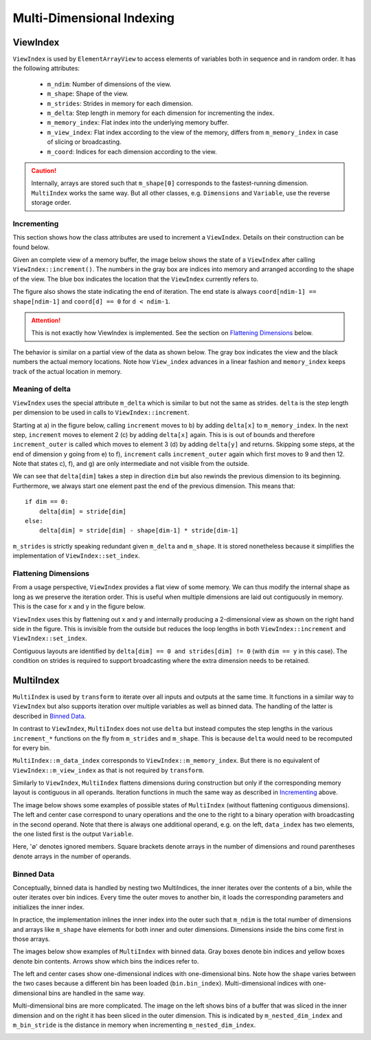 Multi-Dimensional Indexing
==========================

ViewIndex
---------

``ViewIndex`` is used by ``ElementArrayView`` to access elements of variables both in sequence and in random order.
It has the following attributes:

 * ``m_ndim``: Number of dimensions of the view.
 * ``m_shape``: Shape of the view.
 * ``m_strides``: Strides in memory for each dimension.
 * ``m_delta``: Step length in memory for each dimension for incrementing the index.
 * ``m_memory_index``: Flat index into the underlying memory buffer.
 * ``m_view_index``: Flat index according to the view of the memory, differs from ``m_memory_index`` in case of slicing or broadcasting.
 * ``m_coord``: Indices for each dimension according to the view.

.. caution::
    Internally, arrays are stored such that ``m_shape[0]`` corresponds to the fastest-running dimension.
    ``MultiIndex`` works the same way.
    But all other classes, e.g. ``Dimensions`` and ``Variable``, use the reverse storage order.


Incrementing
^^^^^^^^^^^^

This section shows how the class attributes are used to increment a ``ViewIndex``.
Details on their construction can be found below.

Given an complete view of a memory buffer, the image below shows the state of a
``ViewIndex`` after calling ``ViewIndex::increment()``.
The numbers in the gray box are indices into memory and arranged according to the shape of the view.
The blue box indicates the location that the ``ViewIndex`` currently refers to.

The figure also shows the state indicating the end of iteration.
The end state is always ``coord[ndim-1] == shape[ndim-1]`` and ``coord[d] == 0`` for ``d < ndim-1``.

.. attention::
    This is not exactly how ViewIndex is implemented. See the section on `Flattening Dimensions`_ below.

.. image:: ../../images/multi_dimensional_indexing/view_index_increment_full.svg
  :width: 640
  :alt: Incrementing behavior of ViewIndex on a full view

The behavior is similar on a partial view of the data as shown below.
The gray box indicates the view and the black numbers the actual memory locations.
Note how ``View_index`` advances in a linear fashion and ``memory_index`` keeps track of the actual location in memory.

.. image:: ../../images/multi_dimensional_indexing/view_index_increment_partial.svg
  :width: 480
  :alt: Incrementing behavior of ViewIndex on a partial view


Meaning of delta
^^^^^^^^^^^^^^^^

``ViewIndex`` uses the special attribute ``m_delta`` which is similar to but not the same as strides.
``delta`` is the step length per dimension to be used in calls to ``ViewIndex::increment``.

Starting at a) in the figure below, calling ``increment`` moves to b) by adding ``delta[x]`` to ``m_memory_index``.
In the next step, ``increment`` moves to element 2 (c) by adding ``delta[x]`` again.
This is is out of bounds and therefore ``increment_outer`` is called which moves to
element 3 (d) by adding ``delta[y]`` and returns.
Skipping some steps, at the end of dimension y going from e) to f), ``increment``
calls ``increment_outer`` again which first moves to 9 and then 12.
Note that states c), f), and g) are only intermediate and not visible from the outside.

We can see that ``delta[dim]`` takes a step in direction ``dim`` but also rewinds the previous dimension to its beginning.
Furthermore, we always start one element past the end of the previous dimension.
This means that::
    if dim == 0:
        delta[dim] = stride[dim]
    else:
        delta[dim] = stride[dim] - shape[dim-1] * stride[dim-1]


.. image:: ../../images/multi_dimensional_indexing/view_index_delta.svg
  :width: 640
  :alt: Illustration of delta

``m_strides`` is strictly speaking redundant given ``m_delta`` and ``m_shape``.
It is stored nonetheless because it simplifies the implementation of ``ViewIndex::set_index``.


Flattening Dimensions
^^^^^^^^^^^^^^^^^^^^^

From a usage perspective, ``ViewIndex`` provides a flat view of some memory.
We can thus modify the internal shape as long as we preserve the iteration order.
This is useful when multiple dimensions are laid out contiguously in memory.
This is the case for x and y in the figure below.

.. image:: ../../images/multi_dimensional_indexing/view_index_flattening.svg
  :width: 480
  :alt: Example of flattened contiguous dimensions

``ViewIndex`` uses this by flattening out x and y and internally producing a 2-dimensional
view as shown on the right hand side in the figure.
This is invisible from the outside but reduces the loop lengths in both ``ViewIndex::increment`` and ``ViewIndex::set_index``.

Contiguous layouts are identified by ``delta[dim] == 0 and strides[dim] != 0`` (with ``dim == y`` in this case).
The condition on strides is required to support broadcasting where the extra dimension needs to be retained.


MultiIndex
----------

``MultiIndex`` is used by ``transform`` to iterate over all inputs and outputs at the same time.
It functions in a similar way to ``ViewIndex`` but also supports iteration over multiple variables
as well as binned data.
The handling of the latter is described in `Binned Data`_.

In contrast to ``ViewIndex``, ``MultiIndex`` does not use ``delta`` but instead computes the step lengths
in the various ``increment_*`` functions on the fly from ``m_strides`` and ``m_shape``.
This is because ``delta`` would need to be recomputed for every bin.

``MultiIndex::m_data_index`` corresponds to ``ViewIndex::m_memory_index``.
But there is no equivalent of ``ViewIndex::m_view_index`` as that is not required by ``transform``.

Similarly to ``ViewIndex``, ``MultiIndex`` flattens dimensions during construction but only
if the corresponding memory layout is contiguous in all operands.
Iteration functions in much the same way as described in `Incrementing`_ above.

The image below shows some examples of possible states of ``MultiIndex`` (without flattening contiguous dimensions).
The left and center case correspond to unary operations and the one to the right to a binary operation
with broadcasting in the second operand.
Note that there is always one additional operand, e.g. on the left, ``data_index`` has two elements,
the one listed first is the output ``Variable``.

.. image:: ../../images/multi_dimensional_indexing/multi_index_dense_setups.svg
  :width: 640
  :alt: Example setups of MultiIndex with dense data

Here, '∅' denotes ignored members.
Square brackets denote arrays in the number of dimensions and round parentheses denote arrays in the number of operands.


Binned Data
^^^^^^^^^^^

Conceptually, binned data is handled by nesting two MultiIndices, the inner iterates over the contents of a bin,
while the outer iterates over bin indices.
Every time the outer moves to another bin, it loads the corresponding parameters and initializes the inner index.

In practice, the implementation inlines the inner index into the outer such that ``m_ndim`` is the total number of
dimensions and arrays like ``m_shape`` have elements for both inner and outer dimensions.
Dimensions inside the bins come first in those arrays.

The images below show examples of ``MultiIndex`` with binned data.
Gray boxes denote bin indices and yellow boxes denote bin contents.
Arrows show which bins the indices refer to.

The left and center cases show one-dimensional indices with one-dimensional bins.
Note how the ``shape`` varies between the two cases because a different bin has been loaded (``bin.bin_index``).
Multi-dimensional indices with one-dimensional bins are handled in the same way.

.. image:: ../../images/multi_dimensional_indexing/multi_index_binned_1d_setups.svg
  :width: 640
  :alt: Example setups of MultiIndex with data with 1 dimensional bins

Multi-dimensional bins are more complicated.
The image on the left shows bins of a buffer that was sliced in the inner dimension and on the right
it has been sliced in the outer dimension.
This is indicated by ``m_nested_dim_index`` and ``m_bin_stride`` is the distance in memory
when incrementing ``m_nested_dim_index``.

.. image:: ../../images/multi_dimensional_indexing/multi_index_binned_2d_setups.svg
  :width: 480
  :alt: Example setups of MultiIndex with data with 2 dimensional bins
